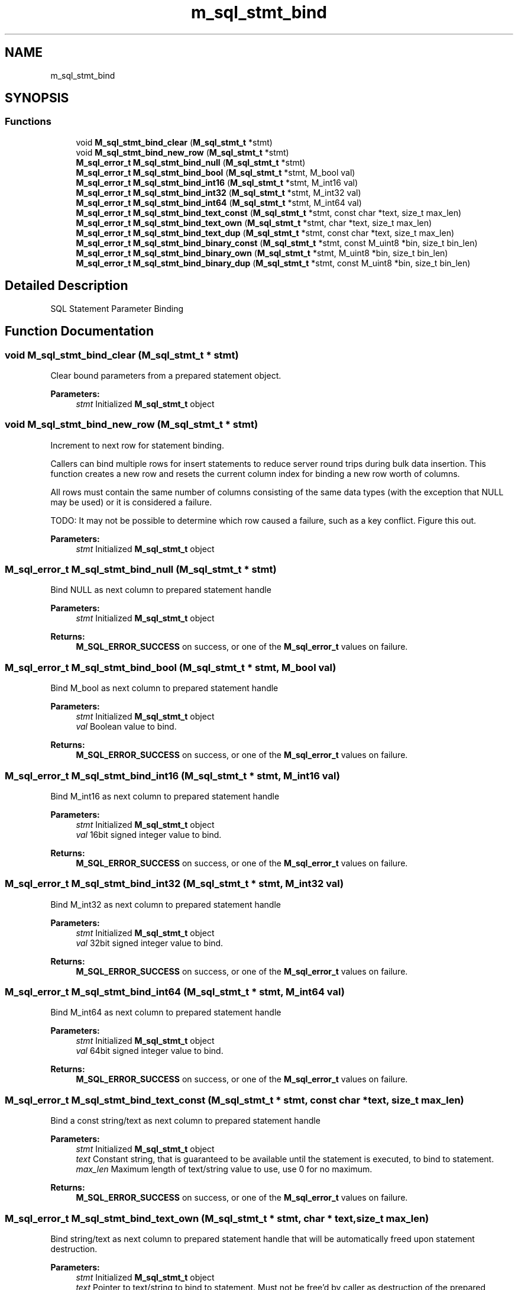 .TH "m_sql_stmt_bind" 3 "Tue Feb 20 2018" "Mstdlib-1.0.0" \" -*- nroff -*-
.ad l
.nh
.SH NAME
m_sql_stmt_bind
.SH SYNOPSIS
.br
.PP
.SS "Functions"

.in +1c
.ti -1c
.RI "void \fBM_sql_stmt_bind_clear\fP (\fBM_sql_stmt_t\fP *stmt)"
.br
.ti -1c
.RI "void \fBM_sql_stmt_bind_new_row\fP (\fBM_sql_stmt_t\fP *stmt)"
.br
.ti -1c
.RI "\fBM_sql_error_t\fP \fBM_sql_stmt_bind_null\fP (\fBM_sql_stmt_t\fP *stmt)"
.br
.ti -1c
.RI "\fBM_sql_error_t\fP \fBM_sql_stmt_bind_bool\fP (\fBM_sql_stmt_t\fP *stmt, M_bool val)"
.br
.ti -1c
.RI "\fBM_sql_error_t\fP \fBM_sql_stmt_bind_int16\fP (\fBM_sql_stmt_t\fP *stmt, M_int16 val)"
.br
.ti -1c
.RI "\fBM_sql_error_t\fP \fBM_sql_stmt_bind_int32\fP (\fBM_sql_stmt_t\fP *stmt, M_int32 val)"
.br
.ti -1c
.RI "\fBM_sql_error_t\fP \fBM_sql_stmt_bind_int64\fP (\fBM_sql_stmt_t\fP *stmt, M_int64 val)"
.br
.ti -1c
.RI "\fBM_sql_error_t\fP \fBM_sql_stmt_bind_text_const\fP (\fBM_sql_stmt_t\fP *stmt, const char *text, size_t max_len)"
.br
.ti -1c
.RI "\fBM_sql_error_t\fP \fBM_sql_stmt_bind_text_own\fP (\fBM_sql_stmt_t\fP *stmt, char *text, size_t max_len)"
.br
.ti -1c
.RI "\fBM_sql_error_t\fP \fBM_sql_stmt_bind_text_dup\fP (\fBM_sql_stmt_t\fP *stmt, const char *text, size_t max_len)"
.br
.ti -1c
.RI "\fBM_sql_error_t\fP \fBM_sql_stmt_bind_binary_const\fP (\fBM_sql_stmt_t\fP *stmt, const M_uint8 *bin, size_t bin_len)"
.br
.ti -1c
.RI "\fBM_sql_error_t\fP \fBM_sql_stmt_bind_binary_own\fP (\fBM_sql_stmt_t\fP *stmt, M_uint8 *bin, size_t bin_len)"
.br
.ti -1c
.RI "\fBM_sql_error_t\fP \fBM_sql_stmt_bind_binary_dup\fP (\fBM_sql_stmt_t\fP *stmt, const M_uint8 *bin, size_t bin_len)"
.br
.in -1c
.SH "Detailed Description"
.PP 
SQL Statement Parameter Binding 
.SH "Function Documentation"
.PP 
.SS "void M_sql_stmt_bind_clear (\fBM_sql_stmt_t\fP * stmt)"
Clear bound parameters from a prepared statement object\&.
.PP
\fBParameters:\fP
.RS 4
\fIstmt\fP Initialized \fBM_sql_stmt_t\fP object 
.RE
.PP

.SS "void M_sql_stmt_bind_new_row (\fBM_sql_stmt_t\fP * stmt)"
Increment to next row for statement binding\&.
.PP
Callers can bind multiple rows for insert statements to reduce server round trips during bulk data insertion\&. This function creates a new row and resets the current column index for binding a new row worth of columns\&.
.PP
All rows must contain the same number of columns consisting of the same data types (with the exception that NULL may be used) or it is considered a failure\&.
.PP
TODO: It may not be possible to determine which row caused a failure, such as a key conflict\&. Figure this out\&.
.PP
\fBParameters:\fP
.RS 4
\fIstmt\fP Initialized \fBM_sql_stmt_t\fP object 
.RE
.PP

.SS "\fBM_sql_error_t\fP M_sql_stmt_bind_null (\fBM_sql_stmt_t\fP * stmt)"
Bind NULL as next column to prepared statement handle
.PP
\fBParameters:\fP
.RS 4
\fIstmt\fP Initialized \fBM_sql_stmt_t\fP object 
.RE
.PP
\fBReturns:\fP
.RS 4
\fBM_SQL_ERROR_SUCCESS\fP on success, or one of the \fBM_sql_error_t\fP values on failure\&. 
.RE
.PP

.SS "\fBM_sql_error_t\fP M_sql_stmt_bind_bool (\fBM_sql_stmt_t\fP * stmt, M_bool val)"
Bind M_bool as next column to prepared statement handle
.PP
\fBParameters:\fP
.RS 4
\fIstmt\fP Initialized \fBM_sql_stmt_t\fP object 
.br
\fIval\fP Boolean value to bind\&. 
.RE
.PP
\fBReturns:\fP
.RS 4
\fBM_SQL_ERROR_SUCCESS\fP on success, or one of the \fBM_sql_error_t\fP values on failure\&. 
.RE
.PP

.SS "\fBM_sql_error_t\fP M_sql_stmt_bind_int16 (\fBM_sql_stmt_t\fP * stmt, M_int16 val)"
Bind M_int16 as next column to prepared statement handle
.PP
\fBParameters:\fP
.RS 4
\fIstmt\fP Initialized \fBM_sql_stmt_t\fP object 
.br
\fIval\fP 16bit signed integer value to bind\&. 
.RE
.PP
\fBReturns:\fP
.RS 4
\fBM_SQL_ERROR_SUCCESS\fP on success, or one of the \fBM_sql_error_t\fP values on failure\&. 
.RE
.PP

.SS "\fBM_sql_error_t\fP M_sql_stmt_bind_int32 (\fBM_sql_stmt_t\fP * stmt, M_int32 val)"
Bind M_int32 as next column to prepared statement handle
.PP
\fBParameters:\fP
.RS 4
\fIstmt\fP Initialized \fBM_sql_stmt_t\fP object 
.br
\fIval\fP 32bit signed integer value to bind\&. 
.RE
.PP
\fBReturns:\fP
.RS 4
\fBM_SQL_ERROR_SUCCESS\fP on success, or one of the \fBM_sql_error_t\fP values on failure\&. 
.RE
.PP

.SS "\fBM_sql_error_t\fP M_sql_stmt_bind_int64 (\fBM_sql_stmt_t\fP * stmt, M_int64 val)"
Bind M_int64 as next column to prepared statement handle
.PP
\fBParameters:\fP
.RS 4
\fIstmt\fP Initialized \fBM_sql_stmt_t\fP object 
.br
\fIval\fP 64bit signed integer value to bind\&. 
.RE
.PP
\fBReturns:\fP
.RS 4
\fBM_SQL_ERROR_SUCCESS\fP on success, or one of the \fBM_sql_error_t\fP values on failure\&. 
.RE
.PP

.SS "\fBM_sql_error_t\fP M_sql_stmt_bind_text_const (\fBM_sql_stmt_t\fP * stmt, const char * text, size_t max_len)"
Bind a const string/text as next column to prepared statement handle
.PP
\fBParameters:\fP
.RS 4
\fIstmt\fP Initialized \fBM_sql_stmt_t\fP object 
.br
\fItext\fP Constant string, that is guaranteed to be available until the statement is executed, to bind to statement\&. 
.br
\fImax_len\fP Maximum length of text/string value to use, use 0 for no maximum\&. 
.RE
.PP
\fBReturns:\fP
.RS 4
\fBM_SQL_ERROR_SUCCESS\fP on success, or one of the \fBM_sql_error_t\fP values on failure\&. 
.RE
.PP

.SS "\fBM_sql_error_t\fP M_sql_stmt_bind_text_own (\fBM_sql_stmt_t\fP * stmt, char * text, size_t max_len)"
Bind string/text as next column to prepared statement handle that will be automatically freed upon statement destruction\&.
.PP
\fBParameters:\fP
.RS 4
\fIstmt\fP Initialized \fBM_sql_stmt_t\fP object 
.br
\fItext\fP Pointer to text/string to bind to statement\&. Must not be free'd by caller as destruction of the prepared statement handle will automatically free the value\&. 
.br
\fImax_len\fP Maximum length of text/string value to use, use 0 for no maximum\&. 
.RE
.PP
\fBReturns:\fP
.RS 4
\fBM_SQL_ERROR_SUCCESS\fP on success, or one of the \fBM_sql_error_t\fP values on failure\&. 
.RE
.PP

.SS "\fBM_sql_error_t\fP M_sql_stmt_bind_text_dup (\fBM_sql_stmt_t\fP * stmt, const char * text, size_t max_len)"
Bind string/text as next column to prepared statement handle that will be duplicated internally as the caller cannot guarantee the pointer will survive after execution of this bind call\&.
.PP
\fBParameters:\fP
.RS 4
\fIstmt\fP Initialized \fBM_sql_stmt_t\fP object 
.br
\fItext\fP Pointer to text/string that will be duplicated and bound to the statement handle\&. 
.br
\fImax_len\fP Maximum length of text/string value to use, use 0 for no maximum\&. 
.RE
.PP
\fBReturns:\fP
.RS 4
\fBM_SQL_ERROR_SUCCESS\fP on success, or one of the \fBM_sql_error_t\fP values on failure\&. 
.RE
.PP

.SS "\fBM_sql_error_t\fP M_sql_stmt_bind_binary_const (\fBM_sql_stmt_t\fP * stmt, const M_uint8 * bin, size_t bin_len)"
Bind a const binary buffer as next column to prepared statement handle
.PP
\fBParameters:\fP
.RS 4
\fIstmt\fP Initialized \fBM_sql_stmt_t\fP object 
.br
\fIbin\fP Constant binary data, that is guaranteed to be available until the statement is executed, to bind to statement\&. 
.br
\fIbin_len\fP Length of binary value to use\&. Only values up to 64k are allowed\&. 
.RE
.PP
\fBReturns:\fP
.RS 4
\fBM_SQL_ERROR_SUCCESS\fP on success, or one of the \fBM_sql_error_t\fP values on failure\&. 
.RE
.PP

.SS "\fBM_sql_error_t\fP M_sql_stmt_bind_binary_own (\fBM_sql_stmt_t\fP * stmt, M_uint8 * bin, size_t bin_len)"
Bind binary buffer as next column to prepared statement handle that will be automatically freed upon statement destruction\&.
.PP
\fBParameters:\fP
.RS 4
\fIstmt\fP Initialized \fBM_sql_stmt_t\fP object 
.br
\fIbin\fP Pointer to binary data to bind to statement\&. Must not be free'd by caller as destruction of the prepared statement handle will automatically free the value\&. 
.br
\fIbin_len\fP Length of binary value to use\&. Only values up to 64k are allowed\&. 
.RE
.PP
\fBReturns:\fP
.RS 4
\fBM_SQL_ERROR_SUCCESS\fP on success, or one of the \fBM_sql_error_t\fP values on failure\&. 
.RE
.PP

.SS "\fBM_sql_error_t\fP M_sql_stmt_bind_binary_dup (\fBM_sql_stmt_t\fP * stmt, const M_uint8 * bin, size_t bin_len)"
Bind binary data as next column to prepared statement handle that will be duplicated internally as the caller cannot guarantee the pointer will survive after execution of this bind call\&.
.PP
\fBParameters:\fP
.RS 4
\fIstmt\fP Initialized \fBM_sql_stmt_t\fP object 
.br
\fIbin\fP Pointer to binary data that will be duplicated and bound to the statement handle\&. 
.br
\fIbin_len\fP Length of binary value to use\&. Only values up to 64k are allowed\&. 
.RE
.PP
\fBReturns:\fP
.RS 4
\fBM_SQL_ERROR_SUCCESS\fP on success, or one of the \fBM_sql_error_t\fP values on failure\&. 
.RE
.PP

.SH "Author"
.PP 
Generated automatically by Doxygen for Mstdlib-1\&.0\&.0 from the source code\&.
